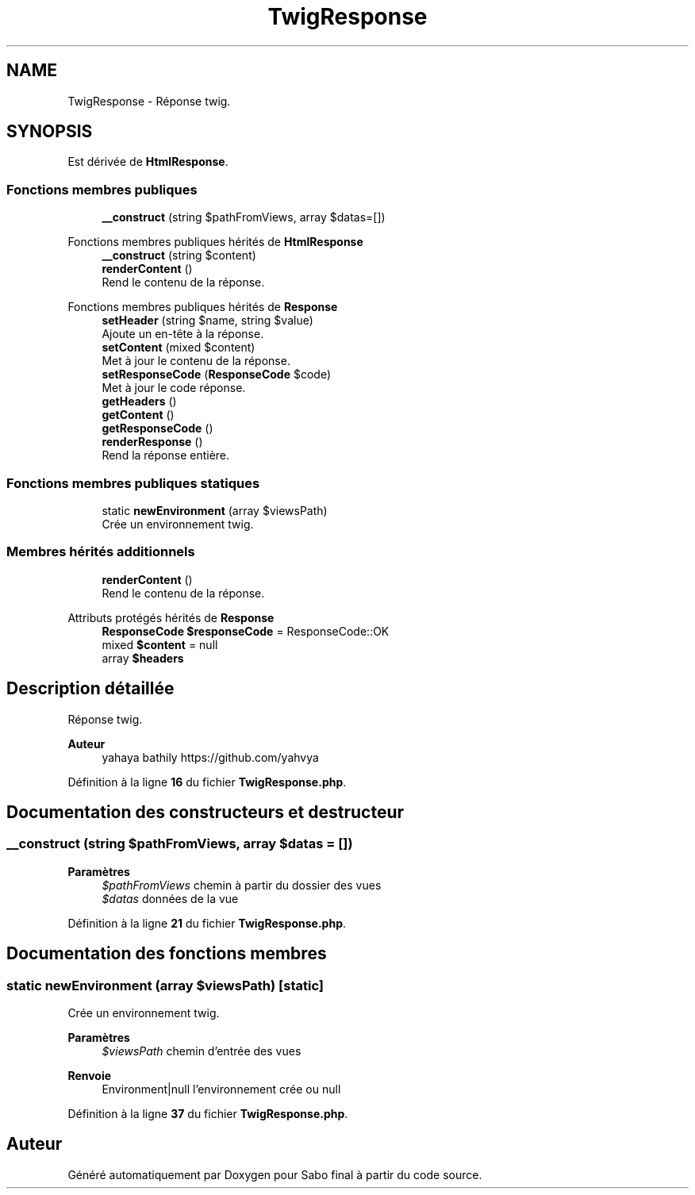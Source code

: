 .TH "TwigResponse" 3 "Mardi 23 Juillet 2024" "Version 1.1.1" "Sabo final" \" -*- nroff -*-
.ad l
.nh
.SH NAME
TwigResponse \- Réponse twig\&.  

.SH SYNOPSIS
.br
.PP
.PP
Est dérivée de \fBHtmlResponse\fP\&.
.SS "Fonctions membres publiques"

.in +1c
.ti -1c
.RI "\fB__construct\fP (string $pathFromViews, array $datas=[])"
.br
.in -1c

Fonctions membres publiques hérités de \fBHtmlResponse\fP
.in +1c
.ti -1c
.RI "\fB__construct\fP (string $content)"
.br
.ti -1c
.RI "\fBrenderContent\fP ()"
.br
.RI "Rend le contenu de la réponse\&. "
.in -1c

Fonctions membres publiques hérités de \fBResponse\fP
.in +1c
.ti -1c
.RI "\fBsetHeader\fP (string $name, string $value)"
.br
.RI "Ajoute un en-tête à la réponse\&. "
.ti -1c
.RI "\fBsetContent\fP (mixed $content)"
.br
.RI "Met à jour le contenu de la réponse\&. "
.ti -1c
.RI "\fBsetResponseCode\fP (\fBResponseCode\fP $code)"
.br
.RI "Met à jour le code réponse\&. "
.ti -1c
.RI "\fBgetHeaders\fP ()"
.br
.ti -1c
.RI "\fBgetContent\fP ()"
.br
.ti -1c
.RI "\fBgetResponseCode\fP ()"
.br
.ti -1c
.RI "\fBrenderResponse\fP ()"
.br
.RI "Rend la réponse entière\&. "
.in -1c
.SS "Fonctions membres publiques statiques"

.in +1c
.ti -1c
.RI "static \fBnewEnvironment\fP (array $viewsPath)"
.br
.RI "Crée un environnement twig\&. "
.in -1c
.SS "Membres hérités additionnels"

.in +1c
.ti -1c
.RI "\fBrenderContent\fP ()"
.br
.RI "Rend le contenu de la réponse\&. "
.in -1c

Attributs protégés hérités de \fBResponse\fP
.in +1c
.ti -1c
.RI "\fBResponseCode\fP \fB$responseCode\fP = ResponseCode::OK"
.br
.ti -1c
.RI "mixed \fB$content\fP = null"
.br
.ti -1c
.RI "array \fB$headers\fP"
.br
.in -1c
.SH "Description détaillée"
.PP 
Réponse twig\&. 


.PP
\fBAuteur\fP
.RS 4
yahaya bathily https://github.com/yahvya 
.RE
.PP

.PP
Définition à la ligne \fB16\fP du fichier \fBTwigResponse\&.php\fP\&.
.SH "Documentation des constructeurs et destructeur"
.PP 
.SS "__construct (string $pathFromViews, array $datas = \fC[]\fP)"

.PP
\fBParamètres\fP
.RS 4
\fI$pathFromViews\fP chemin à partir du dossier des vues 
.br
\fI$datas\fP données de la vue 
.RE
.PP

.PP
Définition à la ligne \fB21\fP du fichier \fBTwigResponse\&.php\fP\&.
.SH "Documentation des fonctions membres"
.PP 
.SS "static newEnvironment (array $viewsPath)\fC [static]\fP"

.PP
Crée un environnement twig\&. 
.PP
\fBParamètres\fP
.RS 4
\fI$viewsPath\fP chemin d'entrée des vues 
.RE
.PP
\fBRenvoie\fP
.RS 4
Environment|null l'environnement crée ou null 
.RE
.PP

.PP
Définition à la ligne \fB37\fP du fichier \fBTwigResponse\&.php\fP\&.

.SH "Auteur"
.PP 
Généré automatiquement par Doxygen pour Sabo final à partir du code source\&.
